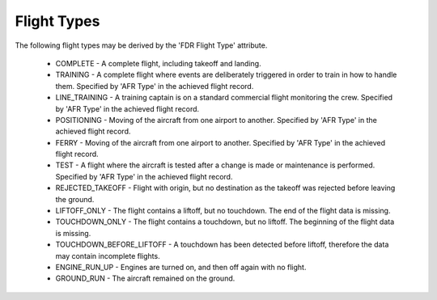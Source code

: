 .. _FlightTypes:

============
Flight Types
============

The following flight types may be derived by the 'FDR Flight Type' attribute.

 * COMPLETE - A complete flight, including takeoff and landing.
 * TRAINING - A complete flight where events are deliberately triggered in order to train in how to handle them. Specified by 'AFR Type' in the achieved flight record.
 * LINE_TRAINING - A training captain is on a standard commercial flight monitoring the crew. Specified by 'AFR Type' in the achieved flight record.
 * POSITIONING - Moving of the aircraft from one airport to another. Specified by 'AFR Type' in the achieved flight record.
 * FERRY - Moving of the aircraft from one airport to another. Specified by 'AFR Type' in the achieved flight record.
 * TEST - A flight where the aircraft is tested after a change is made or maintenance is performed. Specified by 'AFR Type' in the achieved flight record.
 * REJECTED_TAKEOFF - Flight with origin, but no destination as the takeoff was rejected before leaving the ground.
 * LIFTOFF_ONLY - The flight contains a liftoff, but no touchdown. The end of the flight data is missing.
 * TOUCHDOWN_ONLY - The flight contains a touchdown, but no liftoff. The beginning of the flight data is missing.
 * TOUCHDOWN_BEFORE_LIFTOFF - A touchdown has been detected before liftoff, therefore the data may contain incomplete flights.
 * ENGINE_RUN_UP - Engines are turned on, and then off again with no flight.
 * GROUND_RUN - The aircraft remained on the ground.